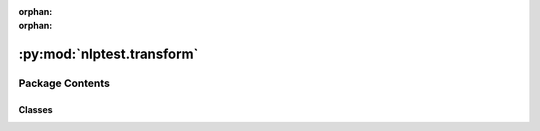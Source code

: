 :orphan:
:orphan:

.. INDEX

:py:mod:`nlptest.transform`
===========================

.. py:module:: nlptest.transform


Package Contents
----------------

Classes
~~~~~~~

.. autoapisummary::

   nlptest.transform.TestFactory
   nlptest.transform.ITests
   nlptest.transform.RobustnessTestFactory
   nlptest.transform.BiasTestFactory
   nlptest.transform.RepresentationTestFactory
   nlptest.transform.AccuracyTestFactory




.. py:class:: TestFactory

   A factory class for creating and running different types of tests on data.

   ...

   Methods
   -------
   transform(data: List[Sample], test_types: dict) -> List[Results]:
       Runs the specified tests on the given data and returns a list of results.

   test_categories() -> dict:
       Returns a dictionary mapping test category names to the corresponding test classes.

   test_scenarios() -> dict:
       Returns a dictionary mapping test class names to the available test scenarios for each class.

   .. py:method:: transform(data: List[nlptest.utils.custom_types.Sample], test_types: dict, model: nlptest.modelhandler.ModelFactory)
      :staticmethod:

      Runs the specified tests on the given data and returns a list of results.

      Parameters
      ----------
      data : List[Sample]
          The data to be tested.
      test_types : dict
          A dictionary mapping test category names to lists of test scenario names.
      model: ModelFactory
          Model to be tested.

      Returns
      -------
      List[Results]
          A list of results from running the specified tests on the data.


   .. py:method:: test_catgories()
      :classmethod:

      Returns a dictionary mapping test category names to the corresponding test classes.

      Returns
      -------
      dict
          A dictionary mapping test category names to the corresponding test classes.


   .. py:method:: test_scenarios()
      :classmethod:

      Returns a dictionary mapping test class names to the available test scenarios for each class.

      Returns
      -------
      dict
          A dictionary mapping test class names to the available test scenarios for each class.



.. py:class:: ITests



   An abstract base class for defining different types of tests.

   ...

   Methods
   -------
   transform() -> List[Results]:
       Runs the test and returns the results.

   available_tests() -> List[str]:
       Returns a list of available test scenarios for the test class.

   .. py:method:: transform()
      :abstractmethod:

      Runs the test and returns the results.

      Returns
      -------
      List[Results]
          A list of results from running the test.


   .. py:method:: available_tests()
      :classmethod:

      Returns a list of available test scenarios for the test class.

      Returns
      -------
      List[str]
          A list of available test scenarios for the test class.



.. py:class:: RobustnessTestFactory(data_handler: List[nlptest.utils.custom_types.Sample], tests=None, model: nlptest.modelhandler.ModelFactory = None)



   An abstract base class for defining different types of tests.

   ...

   Methods
   -------
   transform() -> List[Results]:
       Runs the test and returns the results.

   available_tests() -> List[str]:
       Returns a list of available test scenarios for the test class.

   .. py:attribute:: alias_name
      :annotation: = robustness

      A class for performing robustness tests on a given dataset.

      ...

      Attributes
      ----------
      supported_tests : dict
          A dictionary of supported robustness test scenarios.
      tests : dict
          A dictionary of test names and corresponding parameters.
      _data_handler : List[Sample]
          A list of `Sample` objects representing the input dataset.

      Methods
      -------
      transform() -> List[Sample]:
          Runs the robustness test and returns the resulting `Sample` objects.

      available_tests() -> dict:
          Returns a dictionary of available test scenarios for the `Robustness` class.


   .. py:method:: transform() -> List[nlptest.utils.custom_types.Sample]

      Runs the robustness test and returns the resulting `Sample` objects.

      Returns
      -------
      List[Sample]
          A list of `Sample` objects representing the resulting dataset after running the robustness test.


   .. py:method:: available_tests() -> dict
      :classmethod:

      Get a dictionary of all available tests, with their names as keys and their corresponding classes as values.

      Returns:
          dict: A dictionary of test names and classes.




.. py:class:: BiasTestFactory(data_handler: List[nlptest.utils.custom_types.Sample], tests=None, model: nlptest.modelhandler.ModelFactory = None)



   An abstract base class for defining different types of tests.

   ...

   Methods
   -------
   transform() -> List[Results]:
       Runs the test and returns the results.

   available_tests() -> List[str]:
       Returns a list of available test scenarios for the test class.

   .. py:attribute:: alias_name
      :annotation: = bias

      A class for performing bias tests on a given dataset.

      ...

      Attributes
      ----------
      supported_tests : dict
          A dictionary of supported bias test scenarios.
      tests : dict
          A dictionary of test names and corresponding parameters.
      _data_handler : List[Sample]
          A list of `Sample` objects representing the input dataset.

      Methods
      -------
      transform() -> List[Sample]:
          Runs the bias test and returns the resulting `Sample` objects.

      available_tests() -> dict:
          Returns a dictionary of available test scenarios for the `bias` class.


   .. py:method:: transform()

      Runs the robustness test and returns the resulting `Sample` objects.

      Returns
      -------
      List[Sample]
          A list of `Sample` objects representing the resulting dataset after running the robustness test.


   .. py:method:: available_tests() -> dict
      :classmethod:

      Get a dictionary of all available tests, with their names as keys and their corresponding classes as values.

      Returns:
          dict: A dictionary of test names and classes.




.. py:class:: RepresentationTestFactory(data_handler: List[nlptest.utils.custom_types.Sample], tests=None, model: nlptest.modelhandler.ModelFactory = None)



   An abstract base class for defining different types of tests.

   ...

   Methods
   -------
   transform() -> List[Results]:
       Runs the test and returns the results.

   available_tests() -> List[str]:
       Returns a list of available test scenarios for the test class.

   .. py:attribute:: alias_name
      :annotation: = representation

      A class for performing representation tests on a given dataset.

      ...

      Attributes
      ----------
      supported_tests : dict
          A dictionary of supported representation test scenarios.
      tests : dict
          A dictionary of test names and corresponding parameters.
      _data_handler : List[Sample]
          A list of `Sample` objects representing the input dataset.

      Methods
      -------
      transform() -> List[Sample]:
          Runs the representation test and returns the resulting `Sample` objects.

      available_tests() -> dict:
          Returns a dictionary of available test scenarios for the `representation` class.


   .. py:method:: transform()

      Runs the robustness test and returns the resulting `Sample` objects.

      Returns
      -------
      List[Sample]
          A list of `Sample` objects representing the resulting dataset after running the robustness test.


   .. py:method:: available_tests() -> dict
      :classmethod:

      Get a dictionary of all available tests, with their names as keys and their corresponding classes as values.

      Returns:
          dict: A dictionary of test names and classes.




.. py:class:: AccuracyTestFactory(data_handler: List[nlptest.utils.custom_types.Sample], tests, model: nlptest.modelhandler.ModelFactory)



   An abstract base class for defining different types of tests.

   ...

   Methods
   -------
   transform() -> List[Results]:
       Runs the test and returns the results.

   available_tests() -> List[str]:
       Returns a list of available test scenarios for the test class.

   .. py:attribute:: alias_name
      :annotation: = accuracy

      A class for performing accuracy tests on a given dataset.

      ...

      Attributes
      ----------
      supported_tests : dict
          A dictionary of supported accuracy test scenarios.
      tests : dict
          A dictionary of test names and corresponding parameters.
      _data_handler : List[Sample]
          A list of `Sample` objects representing the input dataset.

      Methods
      -------
      transform() -> List[Sample]:
          Runs the accuracy test and returns the resulting `Sample` objects.

      available_tests() -> dict:
          Returns a dictionary of available test scenarios for the `accuracy` class.


   .. py:method:: transform()

      Runs the robustness test and returns the resulting `Sample` objects.

      Returns
      -------
      List[Sample]
          A list of `Sample` objects representing the resulting dataset after running the robustness test.


   .. py:method:: available_tests() -> dict
      :classmethod:

      Get a dictionary of all available tests, with their names as keys and their corresponding classes as values.

      Returns:
          dict: A dictionary of test names and classes.




